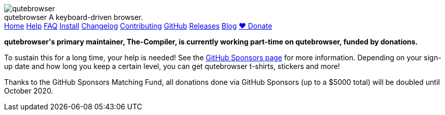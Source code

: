 +++
<div id="headline">
	<img class="qutebrowser-logo" src="/icons/qutebrowser.svg" alt="qutebrowser" />
	<div class="text">
		<span class="heading-text">qutebrowser</span>
		A keyboard-driven browser.
	</div>
</div>
<div id="menu">
	<a href="/index.html">Home</a>
	<a href="/doc/help/">Help</a>
	<a href="/doc/faq.html">FAQ</a>
	<a href="/doc/install.html">Install</a>
	<a href="/doc/changelog.html">Changelog</a>
	<a href="/doc/contributing.html">Contributing</a>
	<a href="https://www.github.com/qutebrowser/qutebrowser">GitHub</a>
	<a href="https://github.com/qutebrowser/qutebrowser/releases">Releases</a>
	<a href="https://blog.qutebrowser.org/">Blog</a>
	<a href="https://github.com/sponsors/The-Compiler/" id="announcement-button">❤ Donate</a>
</div>
<div id="announcement">
<p>
<b>qutebrowser's primary maintainer, The-Compiler, is currently working
part-time on qutebrowser, funded by donations.</b></p>
<p>To sustain this for a long
time, your help is needed! See the
<a href="https://github.com/sponsors/The-Compiler/">GitHub Sponsors page</a> for more
information. Depending on your sign-up date and how long you keep a certain
level, you can get qutebrowser t-shirts, stickers and more!
</p>
<p>
Thanks to the GitHub Sponsors Matching Fund, all donations done via GitHub
Sponsors (up to a $5000 total) will be doubled until October 2020.
</p>
</div>
+++
